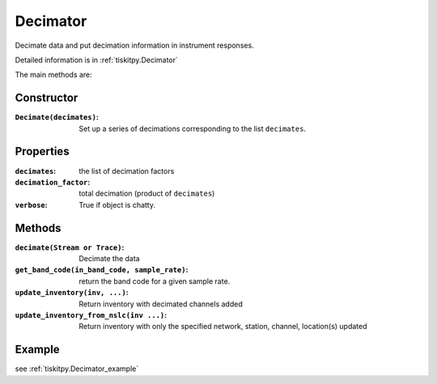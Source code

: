 .. _Decimator:

Decimator
=======================

Decimate data and put decimation information in instrument responses.

Detailed information is in :ref:`tiskitpy.Decimator`

The main methods are:

Constructor
---------------------

:``Decimate(decimates)``: Set up a series of decimations corresponding to the list
    ``decimates``.

Properties
---------------------
:``decimates``: the list of decimation factors
:``decimation_factor``: total decimation (product of ``decimates``)
:``verbose``: True if object is chatty.


Methods
---------------------

:``decimate(Stream or Trace)``: Decimate the data
:``get_band_code(in_band_code, sample_rate)``: return the band code for a given
    sample rate.
:``update_inventory(inv, ...)``: Return inventory with decimated channels added
:``update_inventory_from_nslc(inv ...)``: Return inventory with only the specified
 network, station, channel, location(s) updated
 

Example
---------------------


see :ref:`tiskitpy.Decimator_example`
